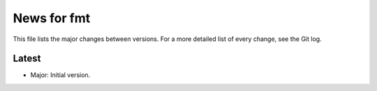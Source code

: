 News for fmt
============

This file lists the major changes between versions. For a more detailed list of
every change, see the Git log.

Latest
------
* Major: Initial version.


